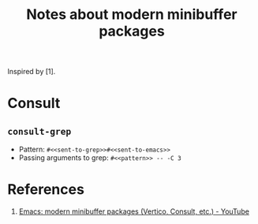 #+TITLE: Notes about modern minibuffer packages

Inspired by [1].

* Consult
** =consult-grep=
- Pattern: =#<<sent-to-grep>>#<<sent-to-emacs>>=
- Passing arguments to grep: =#<<pattern>> -- -C 3=

* References
1. [[https://www.youtube.com/watch?v=d3aaxOqwHhI][Emacs: modern minibuffer packages (Vertico, Consult, etc.) - YouTube]]

